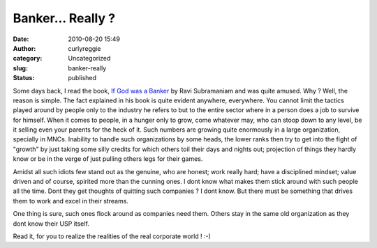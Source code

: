Banker... Really ?
##################
:date: 2010-08-20 15:49
:author: curlyreggie
:category: Uncategorized
:slug: banker-really
:status: published

Some days back, I read the book, `If God was a
Banker <http://www.mouthshut.com/product-reviews/If_God_was_a_Banker_-_Ravi_Subramanian-925075990.html>`__
by Ravi Subramaniam and was quite amused. Why ? Well, the reason is
simple. The fact explained in his book is quite evident anywhere,
everywhere. You cannot limit the tactics played around by people only to
the industry he refers to but to the entire sector where in a person
does a job to survive for himself. When it comes to people, in a hunger
only to grow, come whatever may, who can stoop down to any level, be it
selling even your parents for the heck of it. Such numbers are growing
quite enormously in a large organization, specially in MNCs. Inability
to handle such organizations by some heads, the lower ranks then try to
get into the fight of "growth" by just taking some silly credits for
which others toil their days and nights out; projection of things they
hardly know or be in the verge of just pulling others legs for their
games.

Amidst all such idiots few stand out as the genuine, who are honest;
work really hard; have a disciplined mindset; value driven and of
course, spirited more than the cunning ones. I dont know what makes them
stick around with such people all the time. Dont they get thoughts of
quitting such companies ? I dont know. But there must be something that
drives them to work and excel in their streams.

One thing is sure, such ones flock around as companies need them. Others
stay in the same old organization as they dont know their USP itself.

Read it, for you to realize the realities of the real corporate world !
:-)

